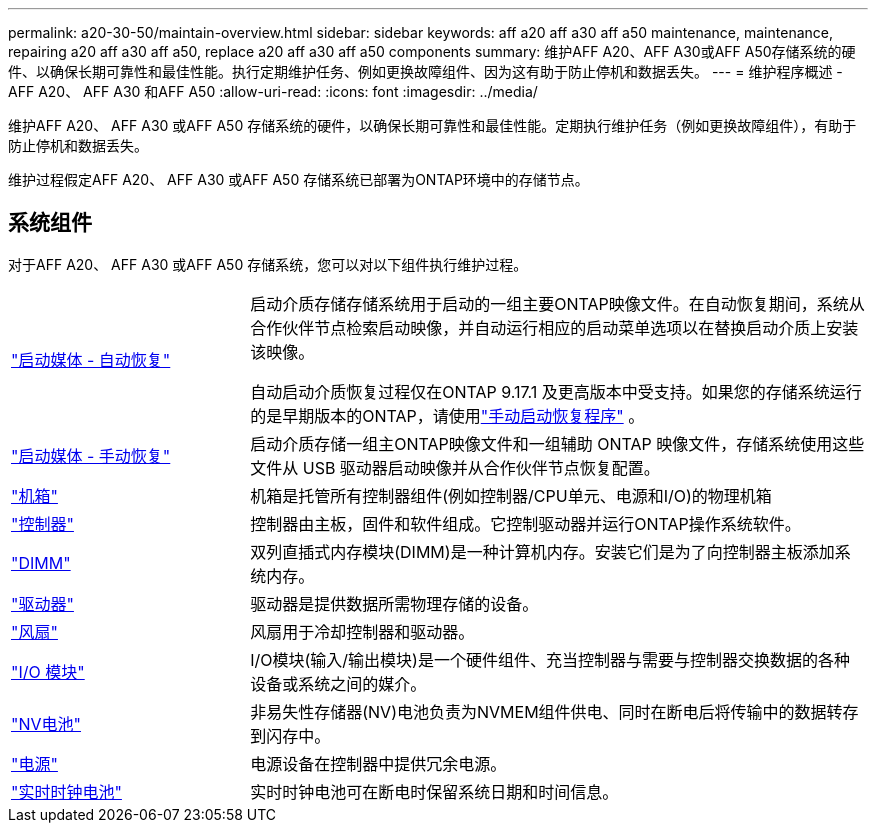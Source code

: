 ---
permalink: a20-30-50/maintain-overview.html 
sidebar: sidebar 
keywords: aff a20 aff a30 aff a50 maintenance, maintenance, repairing a20 aff a30 aff a50, replace a20 aff a30 aff a50 components 
summary: 维护AFF A20、AFF A30或AFF A50存储系统的硬件、以确保长期可靠性和最佳性能。执行定期维护任务、例如更换故障组件、因为这有助于防止停机和数据丢失。 
---
= 维护程序概述 - AFF A20、 AFF A30 和AFF A50
:allow-uri-read: 
:icons: font
:imagesdir: ../media/


[role="lead"]
维护AFF A20、 AFF A30 或AFF A50 存储系统的硬件，以确保长期可靠性和最佳性能。定期执行维护任务（例如更换故障组件），有助于防止停机和数据丢失。

维护过程假定AFF A20、 AFF A30 或AFF A50 存储系统已部署为ONTAP环境中的存储节点。



== 系统组件

对于AFF A20、 AFF A30 或AFF A50 存储系统，您可以对以下组件执行维护过程。

[cols="25,65"]
|===


 a| 
link:bootmedia-replace-workflow-bmr.html["启动媒体 - 自动恢复"]
 a| 
启动介质存储存储系统用于启动的一组主要ONTAP映像文件。在自动恢复期间，系统从合作伙伴节点检索启动映像，并自动运行相应的启动菜单选项以在替换启动介质上安装该映像。

自动启动介质恢复过程仅在ONTAP 9.17.1 及更高版本中受支持。如果您的存储系统运行的是早期版本的ONTAP，请使用link:bootmedia-replace-workflow.html["手动启动恢复程序"] 。



 a| 
link:bootmedia-replace-workflow.html["启动媒体 - 手动恢复"]
 a| 
启动介质存储一组主ONTAP映像文件和一组辅助 ONTAP 映像文件，存储系统使用这些文件从 USB 驱动器启动映像并从合作伙伴节点恢复配置。



 a| 
link:chassis-replace-workflow.html["机箱"]
 a| 
机箱是托管所有控制器组件(例如控制器/CPU单元、电源和I/O)的物理机箱



 a| 
link:controller-replace-workflow.html["控制器"]
 a| 
控制器由主板，固件和软件组成。它控制驱动器并运行ONTAP操作系统软件。



 a| 
link:dimm-replace.html["DIMM"]
 a| 
双列直插式内存模块(DIMM)是一种计算机内存。安装它们是为了向控制器主板添加系统内存。



 a| 
link:drive-replace.html["驱动器"]
 a| 
驱动器是提供数据所需物理存储的设备。



 a| 
link:fan-replace.html["风扇"]
 a| 
风扇用于冷却控制器和驱动器。



 a| 
link:io-module-overview.html["I/O 模块"]
 a| 
I/O模块(输入/输出模块)是一个硬件组件、充当控制器与需要与控制器交换数据的各种设备或系统之间的媒介。



 a| 
link:nvdimm-battery-replace.html["NV电池"]
 a| 
非易失性存储器(NV)电池负责为NVMEM组件供电、同时在断电后将传输中的数据转存到闪存中。



 a| 
link:power-supply-replace.html["电源"]
 a| 
电源设备在控制器中提供冗余电源。



 a| 
link:rtc-battery-replace.html["实时时钟电池"]
 a| 
实时时钟电池可在断电时保留系统日期和时间信息。

|===